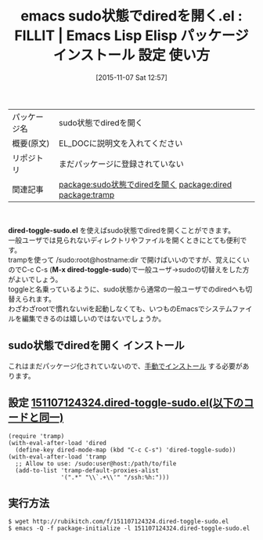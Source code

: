 #+BLOG: rubikitch
#+POSTID: 2162
#+DATE: [2015-11-07 Sat 12:57]
#+PERMALINK: dired-toggle-sudo
#+OPTIONS: toc:nil num:nil todo:nil pri:nil tags:nil ^:nil \n:t -:nil
#+ISPAGE: nil
#+DESCRIPTION:
# (progn (erase-buffer)(find-file-hook--org2blog/wp-mode))
#+BLOG: rubikitch
#+CATEGORY: Emacs, dired, 
#+EL_PKG_NAME: sudo状態でdiredを開く
#+EL_TAGS: emacs, %p, %p.el, emacs lisp %p, elisp %p, emacs %f %p, emacs %p 使い方, emacs %p 設定, emacs パッケージ %p,  emacs sudo dired, relate:dired, relate:tramp, sudo, sudoedit, visudo, /sudo:root, sudoでdiredを開く, emacs システム管理, 
#+EL_TITLE: Emacs Lisp Elisp パッケージ インストール 設定 使い方 
#+EL_TITLE0: FILLIT
#+EL_URL: 
#+begin: org2blog
#+DESCRIPTION: Emacs Lispパッケージsudo状態でdiredを開くの紹介
#+MYTAGS: package:sudo状態でdiredを開く, emacs 使い方, emacs コマンド, emacs, sudo状態でdiredを開く, sudo状態でdiredを開く.el, emacs lisp sudo状態でdiredを開く, elisp sudo状態でdiredを開く, emacs  sudo状態でdiredを開く, emacs sudo状態でdiredを開く 使い方, emacs sudo状態でdiredを開く 設定, emacs パッケージ sudo状態でdiredを開く,  emacs sudo dired, relate:dired, relate:tramp, sudo, sudoedit, visudo, /sudo:root, sudoでdiredを開く, emacs システム管理, 
#+TAGS: package:sudo状態でdiredを開く, emacs 使い方, emacs コマンド, emacs, sudo状態でdiredを開く, sudo状態でdiredを開く.el, emacs lisp sudo状態でdiredを開く, elisp sudo状態でdiredを開く, emacs  sudo状態でdiredを開く, emacs sudo状態でdiredを開く 使い方, emacs sudo状態でdiredを開く 設定, emacs パッケージ sudo状態でdiredを開く,  emacs sudo dired, relate:dired, relate:tramp, sudo, sudoedit, visudo, /sudo:root, sudoでdiredを開く, emacs システム管理, , Emacs, dired, , dired-toggle-sudo.el, M-x dired-toggle-sudo, M-x dired-toggle-sudo
#+TITLE: emacs sudo状態でdiredを開く.el : FILLIT |  Emacs Lisp Elisp パッケージ インストール 設定 使い方 
#+BEGIN_HTML
<table>
<tr><td>パッケージ名</td><td>sudo状態でdiredを開く</td></tr>
<tr><td>概要(原文)</td><td>EL_DOCに説明文を入れてください</td></tr>
<tr><td>リポジトリ</td><td>まだパッケージに登録されていない</td></tr>
<tr><td>関連記事</td><td><a href="http://rubikitch.com/tag/package:sudo状態でdiredを開く/">package:sudo状態でdiredを開く</a> <a href="http://rubikitch.com/tag/package:dired/">package:dired</a> <a href="http://rubikitch.com/tag/package:tramp/">package:tramp</a></td></tr>
</table>
<br />
#+END_HTML
*dired-toggle-sudo.el* を使えばsudo状態でdiredを開くことができます。
一般ユーザでは見られないディレクトリやファイルを開くときにとても便利です。
trampを使って /sudo:root@hostname:dir で開けばいいのですが、覚えにくいのでC-c C-s (*M-x dired-toggle-sudo*)で一般ユーザ→sudoの切替えをした方がよいでしょう。
toggleと名乗っているように、sudo状態から通常の一般ユーザでのdiredへも切替えられます。
わざわざrootで慣れないviを起動しなくても、いつものEmacsでシステムファイルを編集できるのは嬉しいのではないでしょうか。
# (progn (forward-line 1)(shell-command "screenshot-time.rb org_template" t))
** sudo状態でdiredを開く インストール
これはまだパッケージ化されていないので、[[http://rubikitch.com/package-initialize/#sec-2][手動でインストール]] する必要があります。


#+end:
** 概要                                                             :noexport:
*dired-toggle-sudo.el* を使えばsudo状態でdiredを開くことができます。
一般ユーザでは見られないディレクトリやファイルを開くときにとても便利です。
trampを使って /sudo:root@hostname:dir で開けばいいのですが、覚えにくいのでC-c C-s (*M-x dired-toggle-sudo*)で一般ユーザ→sudoの切替えをした方がよいでしょう。
toggleと名乗っているように、sudo状態から通常の一般ユーザでのdiredへも切替えられます。
わざわざrootで慣れないviを起動しなくても、いつものEmacsでシステムファイルを編集できるのは嬉しいのではないでしょうか。
# (progn (forward-line 1)(shell-command "screenshot-time.rb org_template" t))
** 設定 [[http://rubikitch.com/f/151107124324.dired-toggle-sudo.el][151107124324.dired-toggle-sudo.el(以下のコードと同一)]]
#+BEGIN: include :file "/r/sync/junk/151107/151107124324.dired-toggle-sudo.el"
#+BEGIN_SRC fundamental
(require 'tramp)
(with-eval-after-load 'dired
  (define-key dired-mode-map (kbd "C-c C-s") 'dired-toggle-sudo))
(with-eval-after-load 'tramp
  ;; Allow to use: /sudo:user@host:/path/to/file
  (add-to-list 'tramp-default-proxies-alist
               '(".*" "\\`.+\\'" "/ssh:%h:")))
#+END_SRC

#+END:

** 実行方法
#+BEGIN_EXAMPLE
$ wget http://rubikitch.com/f/151107124324.dired-toggle-sudo.el
$ emacs -Q -f package-initialize -l 151107124324.dired-toggle-sudo.el
#+END_EXAMPLE
